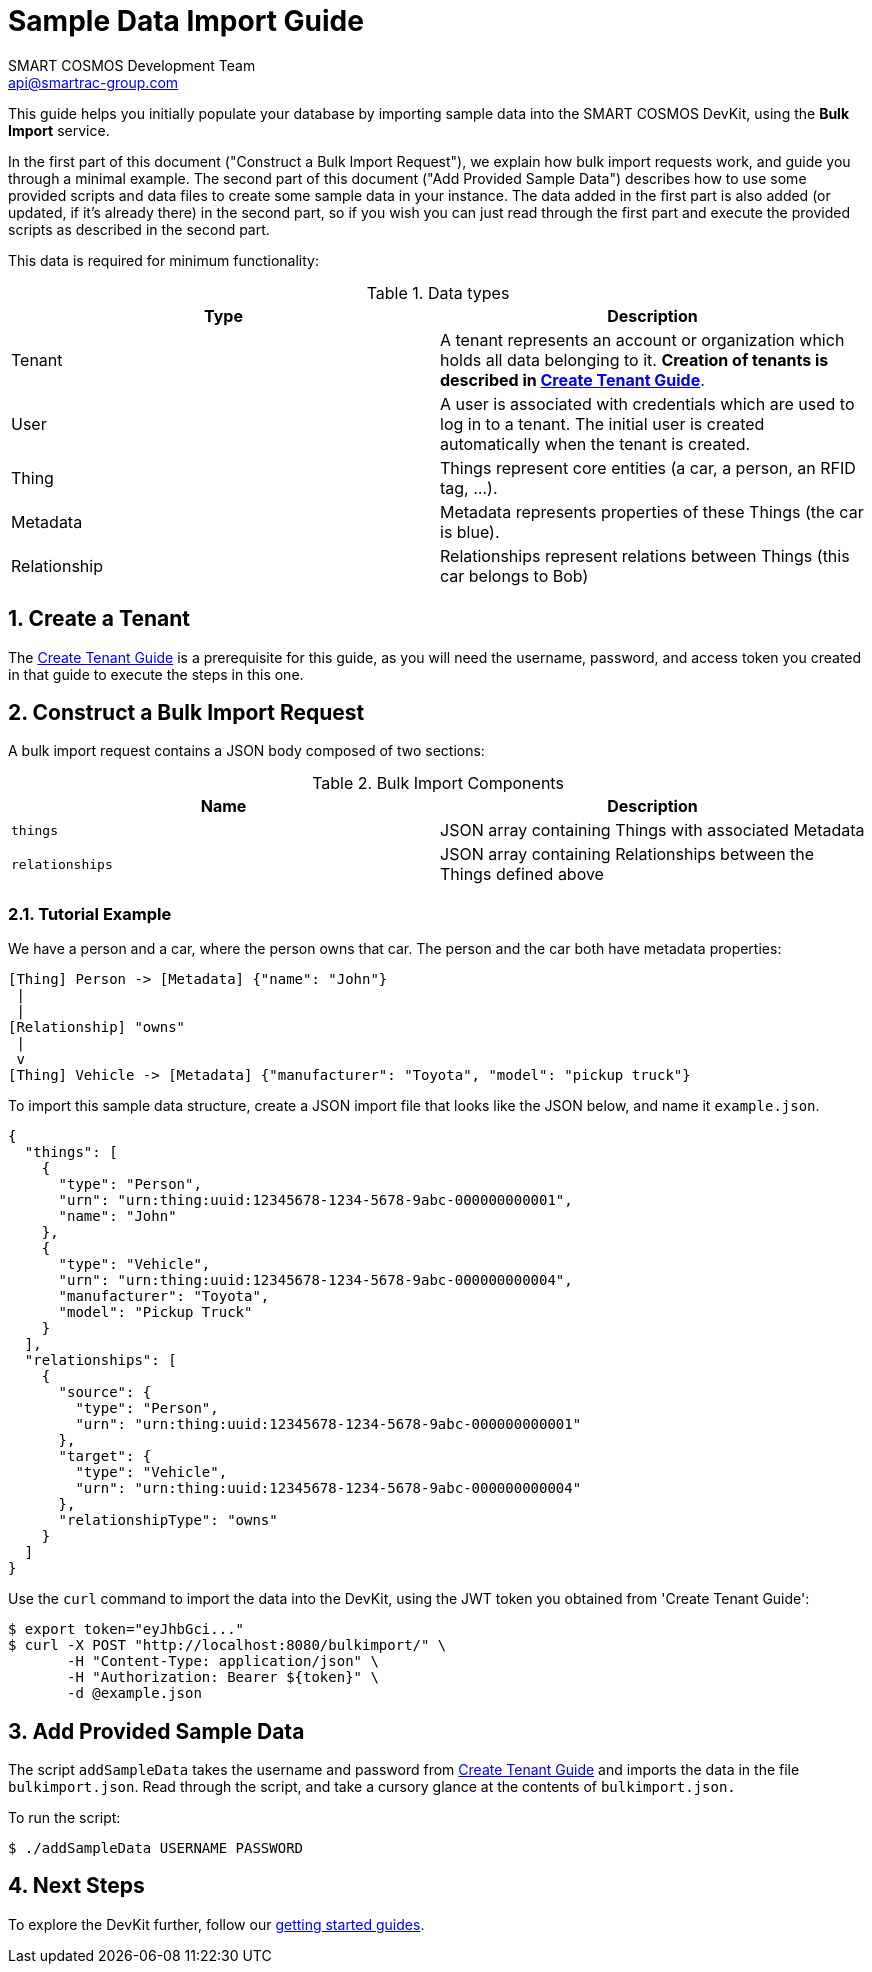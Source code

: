 :title: Sample Data Import Guide
:Author: SMART COSMOS Development Team
:Email: api@smartrac-group.com
:numbered:

= {title}

This guide helps you initially populate your database by importing
sample data into the SMART COSMOS DevKit, using the **Bulk Import**
service.

In the first part of this document ("Construct a Bulk Import Request"),
we explain how bulk import requests work, and guide you through a minimal example.
The second part of this document ("Add Provided Sample Data") describes how to
use some provided scripts and data files to create some sample data in your
instance. The data added in the first part is also added (or updated,
if it's already there) in the second part, so if you wish you can just read
through the first part and execute the provided scripts as described in the
second part.

This data is required for minimum functionality:

.Data types
|===
| Type | Description

| Tenant | A tenant represents an account or organization which holds all data
           belonging to it. **Creation of tenants is described in
           xref:tenant-creation-authentication-basics/README.adoc[Create Tenant Guide]**.
| User | A user is associated with credentials which are used to log in to a
          tenant. The initial user is created automatically when the tenant
          is created.
| Thing | Things represent core entities (a car, a person, an RFID tag, ...).
| Metadata | Metadata represents properties of these Things (the car is blue).
| Relationship | Relationships represent relations between Things (this car belongs to Bob)
|===

== Create a Tenant
The  xref:tenant-creation-authentication-ba
sics/README.adoc[Create Tenant Guide]
is a prerequisite for this guide, as you will need
the username, password, and access token you created in that guide to execute the
steps in this one.

== Construct a Bulk Import Request

A bulk import request contains a JSON body composed of two sections:

.Bulk Import Components
|===
| Name | Description

| `things` | JSON array containing Things with associated Metadata
| `relationships` | JSON array containing Relationships between the
                    Things defined above
|===


=== Tutorial Example

We have a person and a car, where the person owns that car. The person and the car both have metadata properties:

[source, text]
----
[Thing] Person -> [Metadata] {"name": "John"}
 |
 |
[Relationship] "owns"
 |
 v
[Thing] Vehicle -> [Metadata] {"manufacturer": "Toyota", "model": "pickup truck"}
----

To import this sample data structure, create a
JSON import file that looks like the JSON below,
and name it `example.json`.

[source, json]
----
{
  "things": [
    {
      "type": "Person",
      "urn": "urn:thing:uuid:12345678-1234-5678-9abc-000000000001",
      "name": "John"
    },
    {
      "type": "Vehicle",
      "urn": "urn:thing:uuid:12345678-1234-5678-9abc-000000000004",
      "manufacturer": "Toyota",
      "model": "Pickup Truck"
    }
  ],
  "relationships": [
    {
      "source": {
        "type": "Person",
        "urn": "urn:thing:uuid:12345678-1234-5678-9abc-000000000001"
      },
      "target": {
        "type": "Vehicle",
        "urn": "urn:thing:uuid:12345678-1234-5678-9abc-000000000004"
      },
      "relationshipType": "owns"
    }
  ]
}
----

Use the `curl` command to import the data into the DevKit, using the JWT token
you obtained from 'Create Tenant Guide':

[source, bash]
----
$ export token="eyJhbGci..."
$ curl -X POST "http://localhost:8080/bulkimport/" \
       -H "Content-Type: application/json" \
       -H "Authorization: Bearer ${token}" \
       -d @example.json
----

== Add Provided Sample Data

The script `addSampleData` takes the username and password from
xref:tenant-creation-authentication-basics/README.adoc[Create Tenant Guide]
and imports the data in the file `bulkimport.json`. Read through the script, and
take a cursory glance at the contents of `bulkimport.json.`

To run the script:

 $ ./addSampleData USERNAME PASSWORD

== Next Steps

To explore the DevKit further, follow our
xref:../README.adoc#guides[getting started guides].

